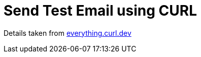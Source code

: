 = Send Test Email using CURL

Details taken from https://everything.curl.dev/usingcurl/smtp.html[everything.curl.dev]
